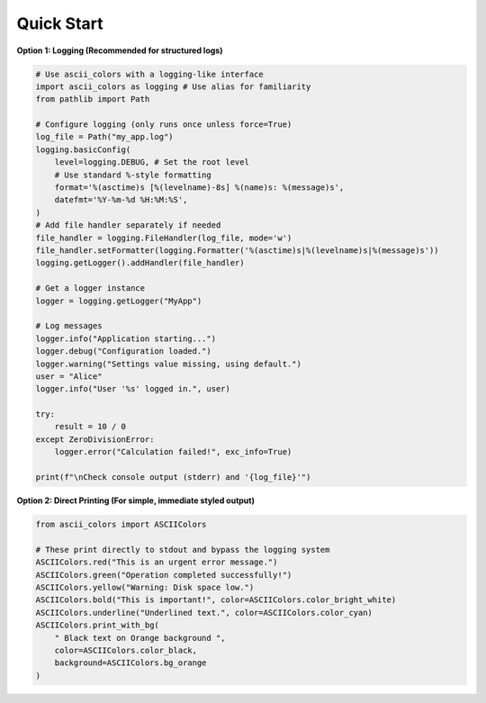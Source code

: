 Quick Start
===========

**Option 1: Logging (Recommended for structured logs)**

.. code-block:: python

    # Use ascii_colors with a logging-like interface
    import ascii_colors as logging # Use alias for familiarity
    from pathlib import Path

    # Configure logging (only runs once unless force=True)
    log_file = Path("my_app.log")
    logging.basicConfig(
        level=logging.DEBUG, # Set the root level
        # Use standard %-style formatting
        format='%(asctime)s [%(levelname)-8s] %(name)s: %(message)s',
        datefmt='%Y-%m-%d %H:%M:%S',
    )
    # Add file handler separately if needed
    file_handler = logging.FileHandler(log_file, mode='w')
    file_handler.setFormatter(logging.Formatter('%(asctime)s|%(levelname)s|%(message)s'))
    logging.getLogger().addHandler(file_handler)

    # Get a logger instance
    logger = logging.getLogger("MyApp")

    # Log messages
    logger.info("Application starting...")
    logger.debug("Configuration loaded.")
    logger.warning("Settings value missing, using default.")
    user = "Alice"
    logger.info("User '%s' logged in.", user)

    try:
        result = 10 / 0
    except ZeroDivisionError:
        logger.error("Calculation failed!", exc_info=True)

    print(f"\nCheck console output (stderr) and '{log_file}'")


**Option 2: Direct Printing (For simple, immediate styled output)**

.. code-block:: python

    from ascii_colors import ASCIIColors

    # These print directly to stdout and bypass the logging system
    ASCIIColors.red("This is an urgent error message.")
    ASCIIColors.green("Operation completed successfully!")
    ASCIIColors.yellow("Warning: Disk space low.")
    ASCIIColors.bold("This is important!", color=ASCIIColors.color_bright_white)
    ASCIIColors.underline("Underlined text.", color=ASCIIColors.color_cyan)
    ASCIIColors.print_with_bg(
        " Black text on Orange background ",
        color=ASCIIColors.color_black,
        background=ASCIIColors.bg_orange
    )